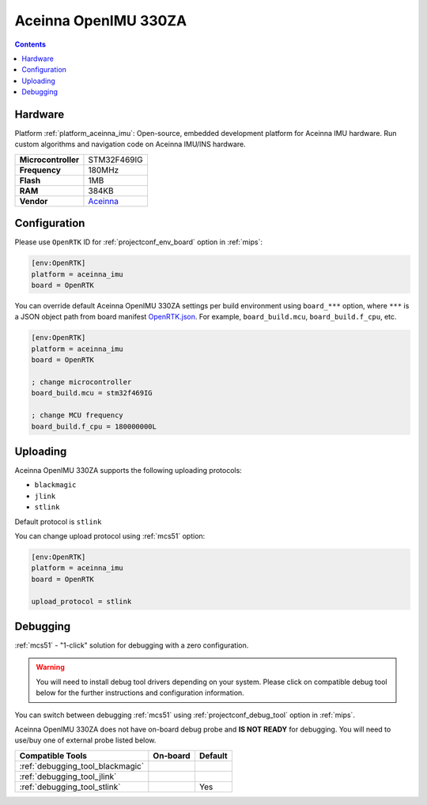 
.. _board_aceinna_imu_OpenRTK:

Aceinna OpenIMU 330ZA
=====================

.. contents::

Hardware
--------

Platform :ref:`platform_aceinna_imu`: Open-source, embedded development platform for Aceinna IMU hardware. Run custom algorithms and navigation code on Aceinna IMU/INS hardware.

.. list-table::

  * - **Microcontroller**
    - STM32F469IG
  * - **Frequency**
    - 180MHz
  * - **Flash**
    - 1MB
  * - **RAM**
    - 384KB
  * - **Vendor**
    - `Aceinna <https://www.aceinna.com/inertial-systems/?utm_source=platformio.org&utm_medium=docs>`__


Configuration
-------------

Please use ``OpenRTK`` ID for :ref:`projectconf_env_board` option in :ref:`mips`:

.. code-block:: ini

  [env:OpenRTK]
  platform = aceinna_imu
  board = OpenRTK

You can override default Aceinna OpenIMU 330ZA settings per build environment using
``board_***`` option, where ``***`` is a JSON object path from
board manifest `OpenRTK.json <https://github.com/aceinna/platform-aceinna_imu/blob/master/boards/OpenRTK.json>`_. For example,
``board_build.mcu``, ``board_build.f_cpu``, etc.

.. code-block:: ini

  [env:OpenRTK]
  platform = aceinna_imu
  board = OpenRTK

  ; change microcontroller
  board_build.mcu = stm32f469IG

  ; change MCU frequency
  board_build.f_cpu = 180000000L


Uploading
---------
Aceinna OpenIMU 330ZA supports the following uploading protocols:

* ``blackmagic``
* ``jlink``
* ``stlink``

Default protocol is ``stlink``

You can change upload protocol using :ref:`mcs51` option:

.. code-block:: ini

  [env:OpenRTK]
  platform = aceinna_imu
  board = OpenRTK

  upload_protocol = stlink

Debugging
---------

:ref:`mcs51` - "1-click" solution for debugging with a zero configuration.

.. warning::
    You will need to install debug tool drivers depending on your system.
    Please click on compatible debug tool below for the further
    instructions and configuration information.

You can switch between debugging :ref:`mcs51` using
:ref:`projectconf_debug_tool` option in :ref:`mips`.

Aceinna OpenIMU 330ZA does not have on-board debug probe and **IS NOT READY** for debugging. You will need to use/buy one of external probe listed below.

.. list-table::
  :header-rows:  1

  * - Compatible Tools
    - On-board
    - Default
  * - :ref:`debugging_tool_blackmagic`
    -
    -
  * - :ref:`debugging_tool_jlink`
    -
    -
  * - :ref:`debugging_tool_stlink`
    -
    - Yes
